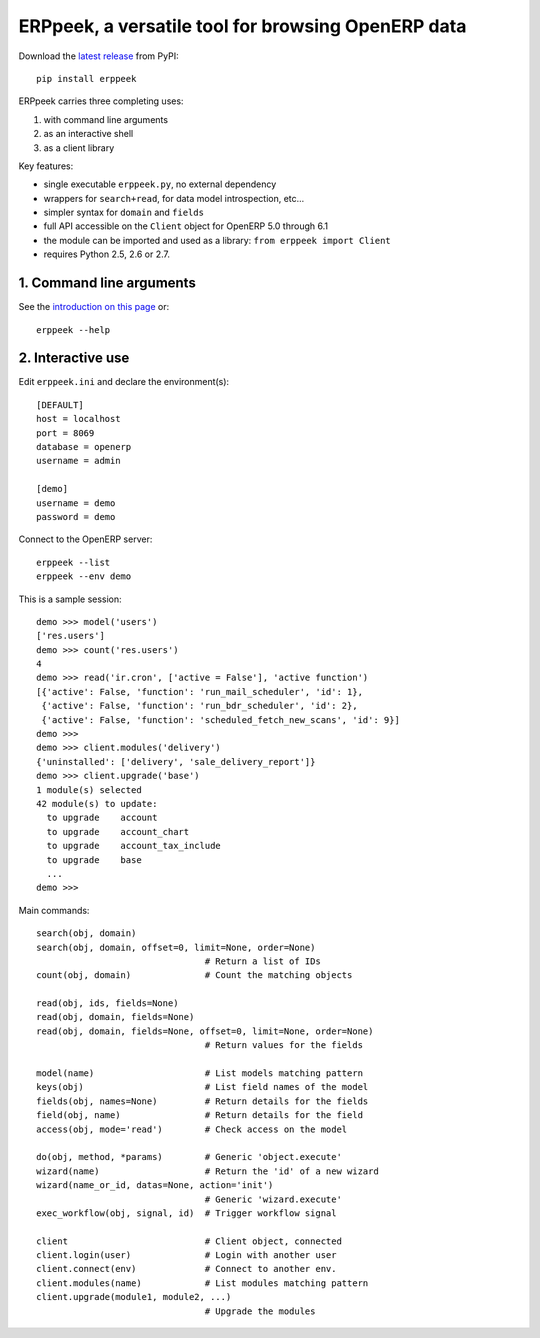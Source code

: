 
ERPpeek, a versatile tool for browsing OpenERP data
===================================================

Download the `latest release <http://pypi.python.org/pypi/ERPpeek>`__ from PyPI::

    pip install erppeek


ERPpeek carries three completing uses:

(1) with command line arguments
(2) as an interactive shell
(3) as a client library


Key features:

- single executable ``erppeek.py``, no external dependency
- wrappers for ``search+read``, for data model introspection, etc...
- simpler syntax for ``domain`` and ``fields``
- full API accessible on the ``Client`` object for OpenERP 5.0 through 6.1
- the module can be imported and used as a library: ``from erppeek import Client``
- requires Python 2.5, 2.6 or 2.7.



1. Command line arguments
-------------------------

See the `introduction on this page
<http://www.theopensourcerer.com/2011/12/13/erppeek-a-tool-for-browsing-openerp-data-from-the-command-line/>`__
or::

    erppeek --help


2. Interactive use
------------------

Edit ``erppeek.ini`` and declare the environment(s)::

   [DEFAULT]
   host = localhost
   port = 8069
   database = openerp
   username = admin

   [demo]
   username = demo
   password = demo


Connect to the OpenERP server::

    erppeek --list
    erppeek --env demo


This is a sample session::

    demo >>> model('users')
    ['res.users']
    demo >>> count('res.users')
    4
    demo >>> read('ir.cron', ['active = False'], 'active function')
    [{'active': False, 'function': 'run_mail_scheduler', 'id': 1},
     {'active': False, 'function': 'run_bdr_scheduler', 'id': 2},
     {'active': False, 'function': 'scheduled_fetch_new_scans', 'id': 9}]
    demo >>>
    demo >>> client.modules('delivery')
    {'uninstalled': ['delivery', 'sale_delivery_report']}
    demo >>> client.upgrade('base')
    1 module(s) selected
    42 module(s) to update:
      to upgrade    account
      to upgrade    account_chart
      to upgrade    account_tax_include
      to upgrade    base
      ...
    demo >>>


Main commands::

    search(obj, domain)
    search(obj, domain, offset=0, limit=None, order=None)
                                    # Return a list of IDs
    count(obj, domain)              # Count the matching objects

    read(obj, ids, fields=None)
    read(obj, domain, fields=None)
    read(obj, domain, fields=None, offset=0, limit=None, order=None)
                                    # Return values for the fields

    model(name)                     # List models matching pattern
    keys(obj)                       # List field names of the model
    fields(obj, names=None)         # Return details for the fields
    field(obj, name)                # Return details for the field
    access(obj, mode='read')        # Check access on the model

    do(obj, method, *params)        # Generic 'object.execute'
    wizard(name)                    # Return the 'id' of a new wizard
    wizard(name_or_id, datas=None, action='init')
                                    # Generic 'wizard.execute'
    exec_workflow(obj, signal, id)  # Trigger workflow signal

    client                          # Client object, connected
    client.login(user)              # Login with another user
    client.connect(env)             # Connect to another env.
    client.modules(name)            # List modules matching pattern
    client.upgrade(module1, module2, ...)
                                    # Upgrade the modules
